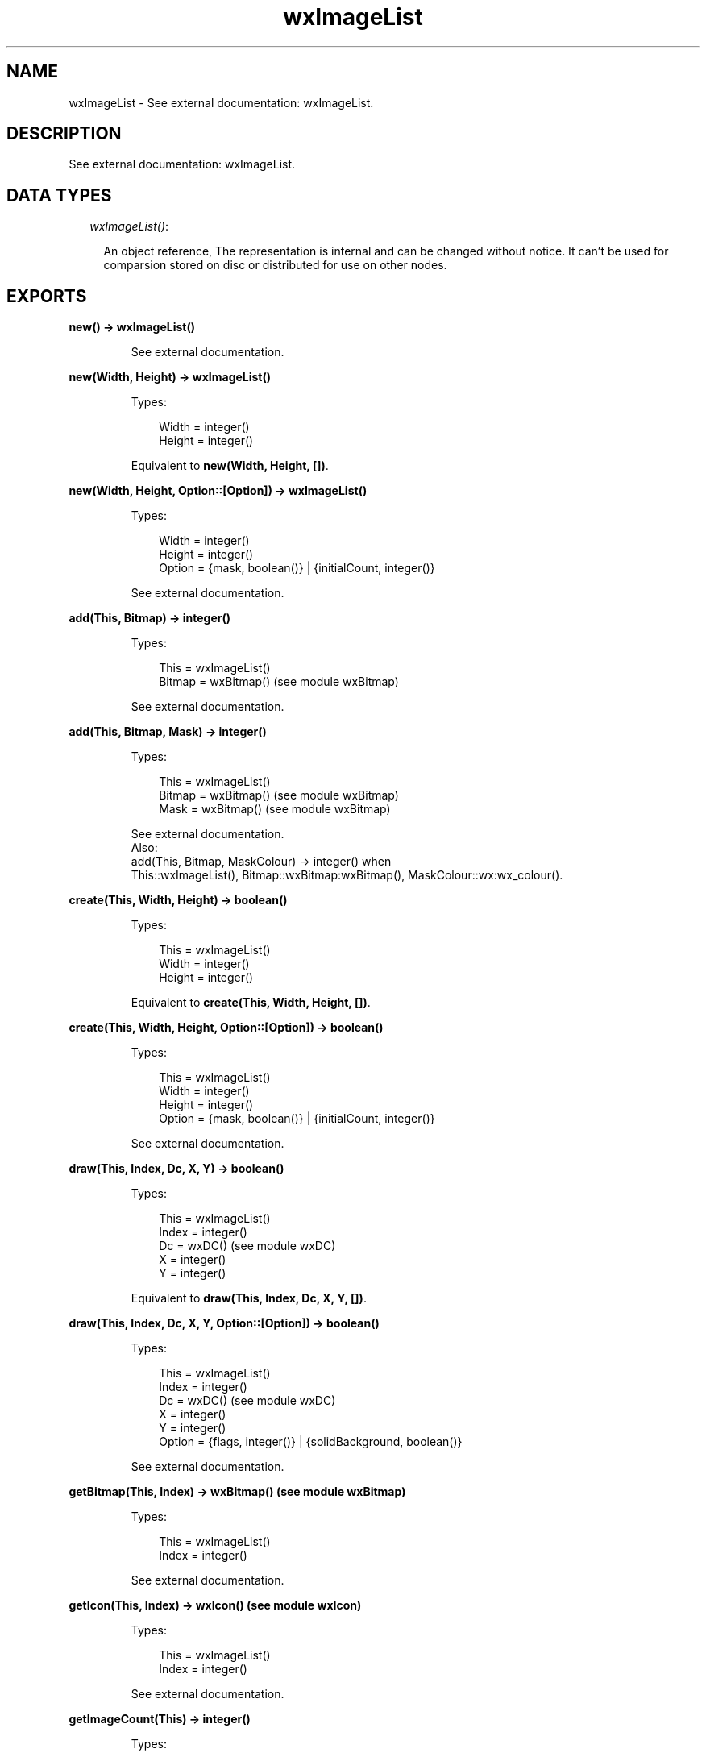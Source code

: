 .TH wxImageList 3 "wx 1.4" "" "Erlang Module Definition"
.SH NAME
wxImageList \- See external documentation: wxImageList.
.SH DESCRIPTION
.LP
See external documentation: wxImageList\&.
.SH "DATA TYPES"

.RS 2
.TP 2
.B
\fIwxImageList()\fR\&:

.RS 2
.LP
An object reference, The representation is internal and can be changed without notice\&. It can\&'t be used for comparsion stored on disc or distributed for use on other nodes\&.
.RE
.RE
.SH EXPORTS
.LP
.B
new() -> wxImageList()
.br
.RS
.LP
See external documentation\&.
.RE
.LP
.B
new(Width, Height) -> wxImageList()
.br
.RS
.LP
Types:

.RS 3
Width = integer()
.br
Height = integer()
.br
.RE
.RE
.RS
.LP
Equivalent to \fBnew(Width, Height, [])\fR\&\&.
.RE
.LP
.B
new(Width, Height, Option::[Option]) -> wxImageList()
.br
.RS
.LP
Types:

.RS 3
Width = integer()
.br
Height = integer()
.br
Option = {mask, boolean()} | {initialCount, integer()}
.br
.RE
.RE
.RS
.LP
See external documentation\&.
.RE
.LP
.B
add(This, Bitmap) -> integer()
.br
.RS
.LP
Types:

.RS 3
This = wxImageList()
.br
Bitmap = wxBitmap() (see module wxBitmap)
.br
.RE
.RE
.RS
.LP
See external documentation\&.
.RE
.LP
.B
add(This, Bitmap, Mask) -> integer()
.br
.RS
.LP
Types:

.RS 3
This = wxImageList()
.br
Bitmap = wxBitmap() (see module wxBitmap)
.br
Mask = wxBitmap() (see module wxBitmap)
.br
.RE
.RE
.RS
.LP
See external documentation\&. 
.br
Also:
.br
add(This, Bitmap, MaskColour) -> integer() when
.br
This::wxImageList(), Bitmap::wxBitmap:wxBitmap(), MaskColour::wx:wx_colour()\&.
.br

.RE
.LP
.B
create(This, Width, Height) -> boolean()
.br
.RS
.LP
Types:

.RS 3
This = wxImageList()
.br
Width = integer()
.br
Height = integer()
.br
.RE
.RE
.RS
.LP
Equivalent to \fBcreate(This, Width, Height, [])\fR\&\&.
.RE
.LP
.B
create(This, Width, Height, Option::[Option]) -> boolean()
.br
.RS
.LP
Types:

.RS 3
This = wxImageList()
.br
Width = integer()
.br
Height = integer()
.br
Option = {mask, boolean()} | {initialCount, integer()}
.br
.RE
.RE
.RS
.LP
See external documentation\&.
.RE
.LP
.B
draw(This, Index, Dc, X, Y) -> boolean()
.br
.RS
.LP
Types:

.RS 3
This = wxImageList()
.br
Index = integer()
.br
Dc = wxDC() (see module wxDC)
.br
X = integer()
.br
Y = integer()
.br
.RE
.RE
.RS
.LP
Equivalent to \fBdraw(This, Index, Dc, X, Y, [])\fR\&\&.
.RE
.LP
.B
draw(This, Index, Dc, X, Y, Option::[Option]) -> boolean()
.br
.RS
.LP
Types:

.RS 3
This = wxImageList()
.br
Index = integer()
.br
Dc = wxDC() (see module wxDC)
.br
X = integer()
.br
Y = integer()
.br
Option = {flags, integer()} | {solidBackground, boolean()}
.br
.RE
.RE
.RS
.LP
See external documentation\&.
.RE
.LP
.B
getBitmap(This, Index) -> wxBitmap() (see module wxBitmap)
.br
.RS
.LP
Types:

.RS 3
This = wxImageList()
.br
Index = integer()
.br
.RE
.RE
.RS
.LP
See external documentation\&.
.RE
.LP
.B
getIcon(This, Index) -> wxIcon() (see module wxIcon)
.br
.RS
.LP
Types:

.RS 3
This = wxImageList()
.br
Index = integer()
.br
.RE
.RE
.RS
.LP
See external documentation\&.
.RE
.LP
.B
getImageCount(This) -> integer()
.br
.RS
.LP
Types:

.RS 3
This = wxImageList()
.br
.RE
.RE
.RS
.LP
See external documentation\&.
.RE
.LP
.B
getSize(This, Index) -> Result
.br
.RS
.LP
Types:

.RS 3
Result = {Res::boolean(), Width::integer(), Height::integer()}
.br
This = wxImageList()
.br
Index = integer()
.br
.RE
.RE
.RS
.LP
See external documentation\&.
.RE
.LP
.B
remove(This, Index) -> boolean()
.br
.RS
.LP
Types:

.RS 3
This = wxImageList()
.br
Index = integer()
.br
.RE
.RE
.RS
.LP
See external documentation\&.
.RE
.LP
.B
removeAll(This) -> boolean()
.br
.RS
.LP
Types:

.RS 3
This = wxImageList()
.br
.RE
.RE
.RS
.LP
See external documentation\&.
.RE
.LP
.B
replace(This, Index, Bitmap) -> boolean()
.br
.RS
.LP
Types:

.RS 3
This = wxImageList()
.br
Index = integer()
.br
Bitmap = wxBitmap() (see module wxBitmap)
.br
.RE
.RE
.RS
.LP
See external documentation\&.
.RE
.LP
.B
replace(This, Index, Bitmap, Mask) -> boolean()
.br
.RS
.LP
Types:

.RS 3
This = wxImageList()
.br
Index = integer()
.br
Bitmap = wxBitmap() (see module wxBitmap)
.br
Mask = wxBitmap() (see module wxBitmap)
.br
.RE
.RE
.RS
.LP
See external documentation\&.
.RE
.LP
.B
destroy(This::wxImageList()) -> ok
.br
.RS
.LP
Destroys this object, do not use object again
.RE
.SH AUTHORS
.LP

.I
<>